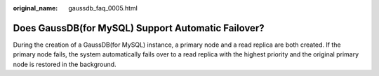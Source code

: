 :original_name: gaussdb_faq_0005.html

.. _gaussdb_faq_0005:

Does GaussDB(for MySQL) Support Automatic Failover?
===================================================

During the creation of a GaussDB(for MySQL) instance, a primary node and a read replica are both created. If the primary node fails, the system automatically fails over to a read replica with the highest priority and the original primary node is restored in the background.
